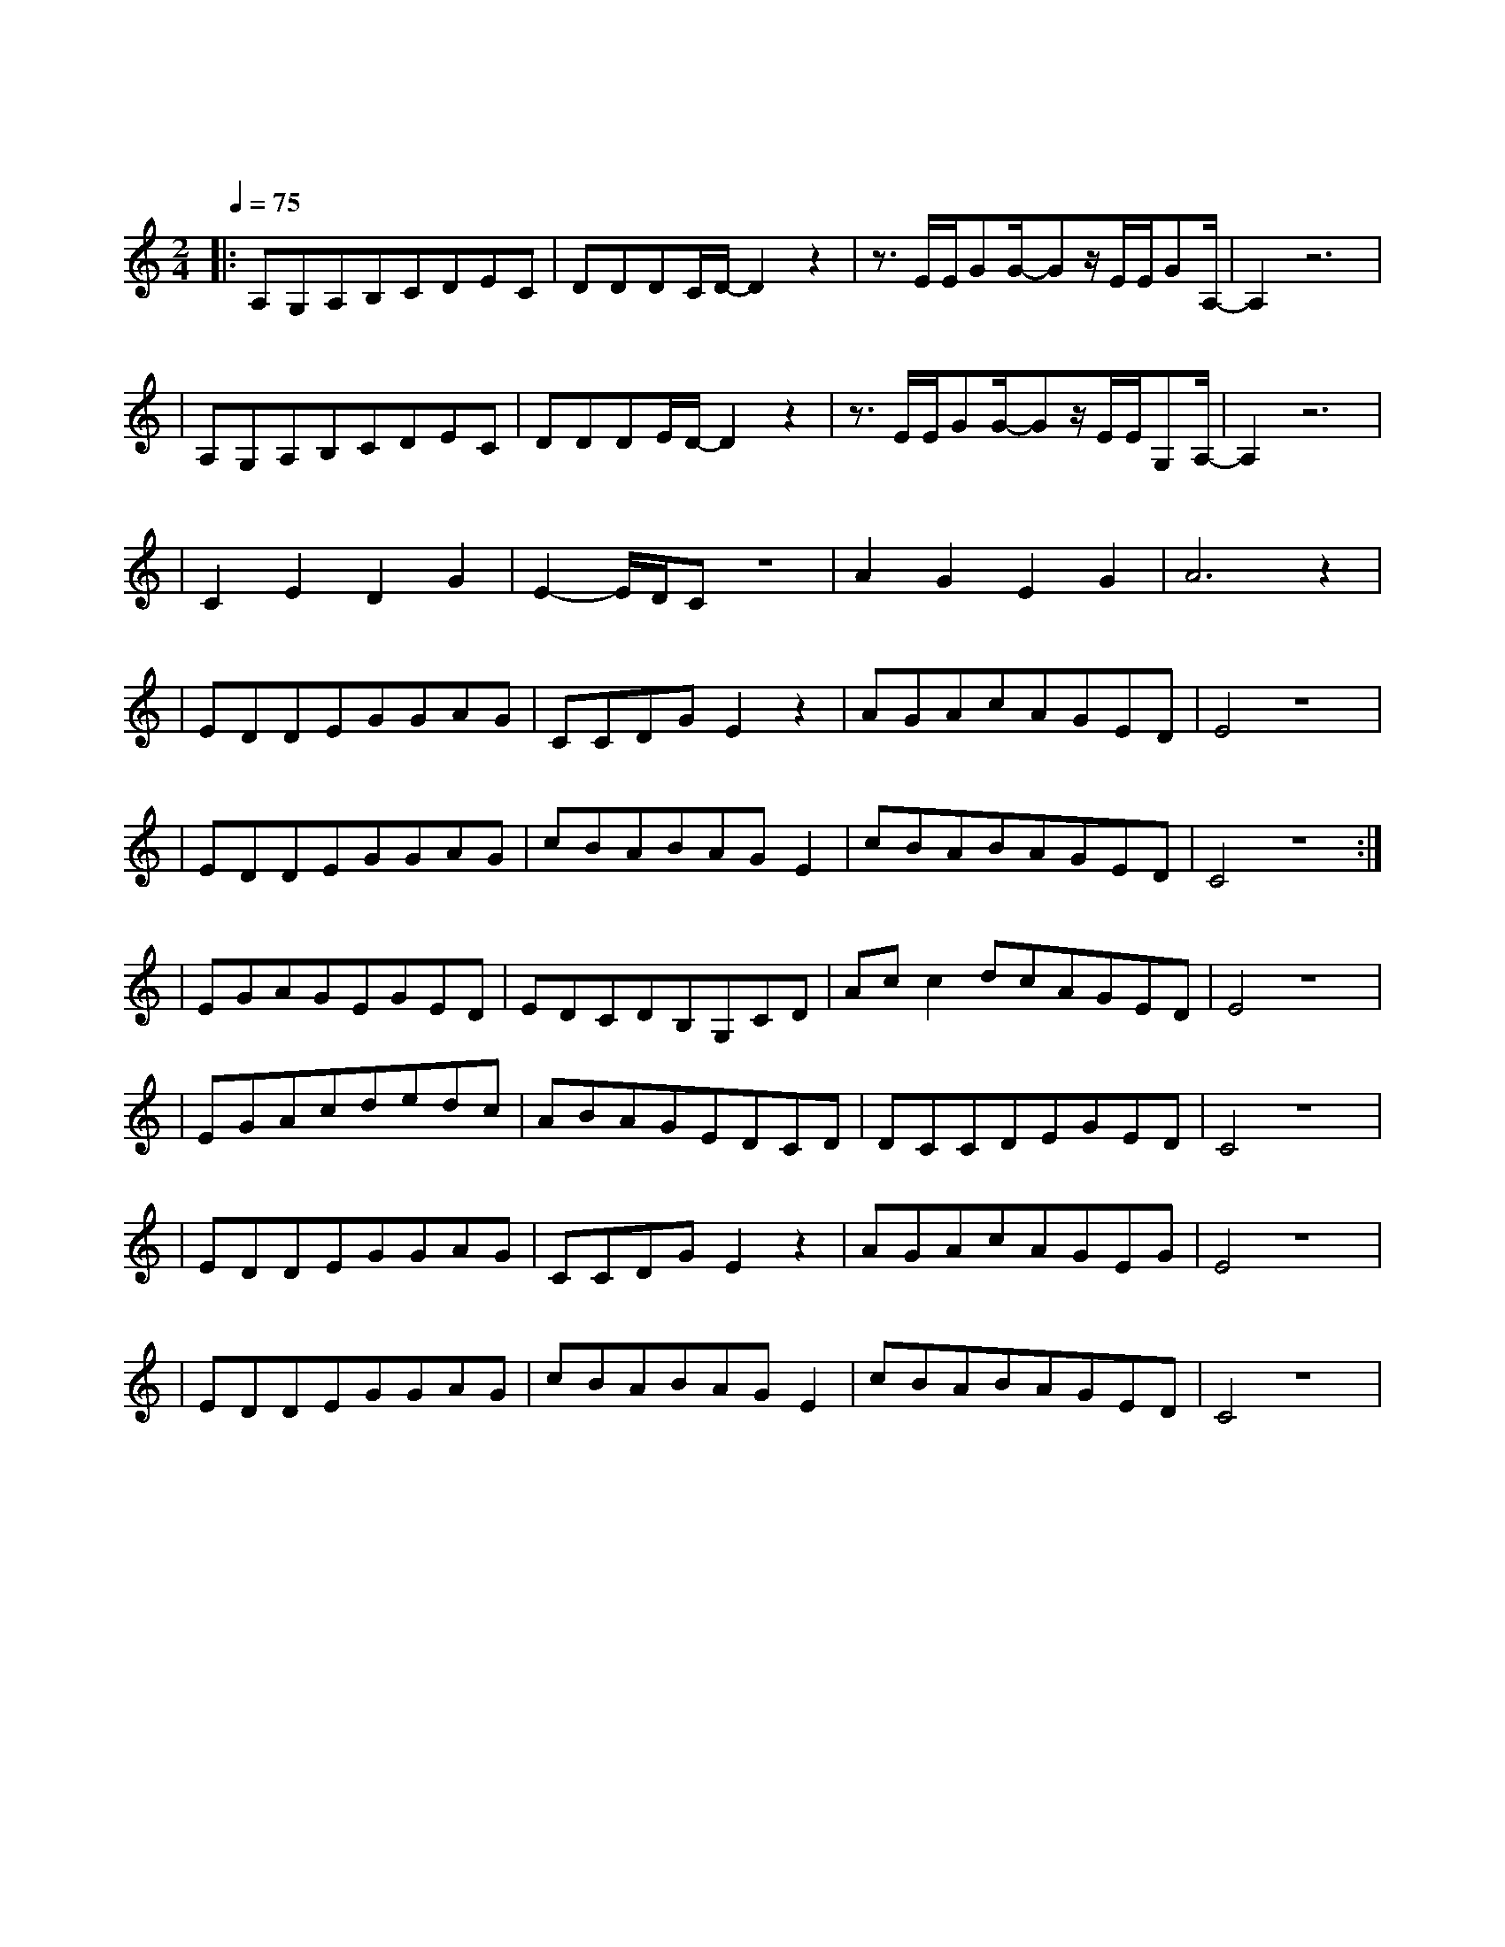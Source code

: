 X:1
T:青花
M:2/4
L:1/8
V:1
Q:1/4=75
K:C
|:A,G,A,B,CDEC|DDDC/2D/2-D2z2|z3/2E/2E/2GG/2-Gz/2E/2E/2GA,/2-|A,2z6|
w: 三 月 走 过 柳 絮 散 落|恋 人 们 匆 匆|我 的 爱 情 闻 风 不 动|
|A,G,A,B,CDEC|DDDE/2D/2-D2z2|z3/2E/2E/2GG/2-Gz/2E/2E/2G,A,/2-|A,2z6|
w: 翻 阅 昨 日 仍 有 温 度|蒙 尘 的 心 事|恍 恍 惚 惚 已 经 隔 世|
|C2E2D2G2|E2-E/2D/2Cz4|A2G2E2G2|A6z2|
w: 遗 憾 无 法|说|惊 觉 心 一|缩|
|EDDEGGAG|CCDGE2z2|AGAcAGED|E4z4|
w: 紧 紧 握 着 青 花 信 物|信 守 着 承 诺|离 别 总 在 失 意 中 度|过|
|EDDEGGAG|cBABAGE2|cBABAGED|C4z4:|
w: 记 忆 油 膏 反 复 涂 抹|无 法 愈 合 的 伤 口|你 的 回 头 划 伤 了 沉|默|
|EGAGEGED|EDCDB,G,CD|Acc2dcAGED|E4z4|
|EGAcdedc|ABAGEDCD|DCCDEGED|C4z4|
|EDDEGGAG|CCDGE2z2|AGAcAGEG|E4z4|
w: 紧 紧 握 着 青 花 信 物|雕 刻 着 寂 寞|就 好 像 我 无 主 的 魂|魄|
|EDDEGGAG|cBABAGE2|cBABAGED|C4z4|
w: 纠 缠 过 往 无 端 神 伤|摔 碎 谁 也 带 不 走|你 我 一 场 唤 不 醒 的|梦|